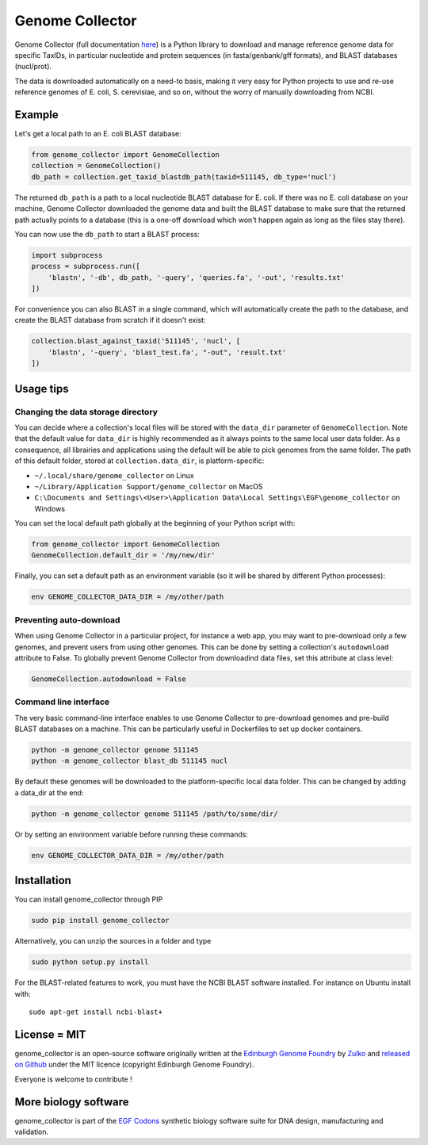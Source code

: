 Genome Collector
================
.. image:: https://travis-ci.org/Edinburgh-Genome-Foundry/genome_collector.svg?branch=master
   :target: https://travis-ci.org/Edinburgh-Genome-Foundry/genome_collector
   :alt: Travis CI build status

.. image:: https://coveralls.io/repos/github/Edinburgh-Genome-Foundry/genome_collector/badge.svg?branch=master
   :target: https://coveralls.io/github/Edinburgh-Genome-Foundry/genome_collector?branch=master


Genome Collector (full documentation
`here <https://edinburgh-genome-foundry.github.io/genome_collector/>`_)
is a Python library to download and manage reference genome data for specific
TaxIDs, in particular nucleotide and protein sequences (in fasta/genbank/gff
formats), and BLAST databases (nucl/prot).

The data is downloaded automatically on a need-to basis, making it very easy
for Python projects to use and re-use reference genomes of E. coli,
S. cerevisiae, and so on, without the worry of manually downloading from NCBI.

Example
-------

Let's get a local path to an E. coli BLAST database:

.. code:: python

    from genome_collector import GenomeCollection
    collection = GenomeCollection()
    db_path = collection.get_taxid_blastdb_path(taxid=511145, db_type='nucl')

The returned ``db_path`` is a path to a local nucleotide BLAST database for
E. coli. If there was no E. coli database on your machine, Genome Collector
downloaded the genome data and built the BLAST database to make sure that
the returned path actually points to a database (this is a one-off download
which won't happen again as long as the files stay there).

You can now use the ``db_path`` to start a BLAST process:

.. code:: python

    import subprocess
    process = subprocess.run([
        'blastn', '-db', db_path, '-query', 'queries.fa', '-out', 'results.txt'
    ])


For convenience you can also BLAST in a single command, which will automatically
create the path to the database, and create the BLAST database from scratch
if it doesn't exist:

.. code:: python

    collection.blast_against_taxid('511145', 'nucl', [
        'blastn', '-query', 'blast_test.fa', "-out", 'result.txt'
    ])


Usage tips
----------

Changing the data storage directory
~~~~~~~~~~~~~~~~~~~~~~~~~~~~~~~~~~~

You can decide where a collection's local files will be stored with the
``data_dir`` parameter of ``GenomeCollection``. Note that the default value for
``data_dir`` is highly recommended as it always points to the same local user
data folder. As a consequence, all librairies and applications using the default
will be able to pick genomes from the same folder. The path of this default
folder, stored at ``collection.data_dir``, is platform-specific:

- ``~/.local/share/genome_collector`` on Linux
- ``~/Library/Application Support/genome_collector`` on MacOS
- ``C:\Documents and Settings\<User>\Application Data\Local Settings\EGF\genome_collector`` on Windows

You can set the local default path globally at the beginning of your Python
script with:

.. code:: python

    from genome_collector import GenomeCollection
    GenomeCollection.default_dir = '/my/new/dir'

Finally, you can set a default path as an environment variable (so it will be
shared by different Python processes):

.. code::

    env GENOME_COLLECTOR_DATA_DIR = /my/other/path



Preventing auto-download
~~~~~~~~~~~~~~~~~~~~~~~~

When using Genome Collector in a particular project, for instance a web app,
you may want to pre-download only a few genomes, and prevent users from using
other genomes. This can be done by setting a collection's ``autodownload``
attribute to False. To globally prevent Genome Collector from downloadind
data files, set this attribute at class level:

.. code:: python

    GenomeCollection.autodownload = False


Command line interface
~~~~~~~~~~~~~~~~~~~~~~

The very basic command-line interface enables to use Genome Collector to
pre-download genomes and pre-build BLAST databases on a machine. This can
be particularly useful in Dockerfiles to set up docker containers.

.. code::

    python -m genome_collector genome 511145
    python -m genome_collector blast_db 511145 nucl


By default these genomes will be downloaded to the platform-specific local
data folder. This can be changed by adding a data_dir at the end:

.. code::

    python -m genome_collector genome 511145 /path/to/some/dir/

Or by setting an environment variable before running these commands:

.. code::

    env GENOME_COLLECTOR_DATA_DIR = /my/other/path

Installation
-------------

You can install genome_collector through PIP

.. code::

    sudo pip install genome_collector

Alternatively, you can unzip the sources in a folder and type

.. code::

    sudo python setup.py install
  
For the BLAST-related features to work, you must have the NCBI BLAST software
installed. For instance on Ubuntu install with:
::
    sudo apt-get install ncbi-blast+

License = MIT
--------------

genome_collector is an open-source software originally written at the
`Edinburgh Genome Foundry <http://genomefoundry.org>`_ by
`Zulko <https://github.com/Zulko>`_ and
`released on Github <https://github.com/Edinburgh-Genome-Foundry/genome_collector>`_
under the MIT licence (copyright Edinburgh Genome Foundry).

Everyone is welcome to contribute !

More biology software
---------------------

.. image:: https://raw.githubusercontent.com/Edinburgh-Genome-Foundry/Edinburgh-Genome-Foundry.github.io/master/static/imgs/logos/egf-codon-horizontal.png
  :target: https://edinburgh-genome-foundry.github.io/

genome_collector is part of the `EGF Codons <https://edinburgh-genome-foundry.github.io/>`_ synthetic biology software suite for DNA design, manufacturing and validation.
